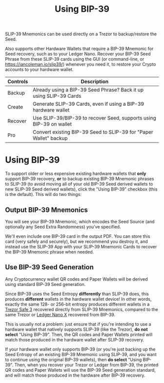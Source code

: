 #+title: Using BIP-39
#+OPTIONS: toc:nil title:nil author:nil

#+BEGIN_ABSTRACT
SLIP-39 Mnemonics can be used directly on a Trezor to backup/restore the Seed.

Also supports other Hardware Wallets that require a BIP-39 Mnemonic for Seed recovery, such as to
your Ledger Nano.  Recover your BIP-39 Seed Phrase from these SLIP-39 cards using the GUI (or
command-line, or [[https://iancoleman.io/slip39/]]) whenever you need it, to restore your Crypto
accounts to your hardware wallet.

| Controls | Description                                                         |
|----------+---------------------------------------------------------------------|
| Backup   | Already using a BIP-39 Seed Phrase? Back it up using SLIP-39 Cards  |
| Create   | Generate SLIP-39 Cards, even if using a BIP-39 hardware wallet      |
| Recover  | Use SLIP-39/BIP-39 to recover Seed, supports using BIP-39 on wallet |
| Pro      | Convert existing BIP-39 Seed to SLIP-39 for "Paper Wallet" backup   |
#+END_ABSTRACT

* Using BIP-39

  To support older or less expensive existing hardware wallets that *only* support BIP-39 recovery,
  *or* to backup existing BIP-39 Mnemonic phrases to SLIP-39 (to avoid moving all of your old
  BIP-39 Seed derived wallets to new SLIP-39 Seed derived wallets), click the "Using BIP-39"
  checkbox (this is the default). This will do two things:

** Output BIP-39 Mnemonics

   You will see your BIP-39 Mnemonic, which encodes the Seed Source (and optionally any Seed Extra
   Randomness) you've specified.

   We'll even include one BIP-39 card in the output PDF.  You can store this card (very safely and
   securely), but we recommend you destroy it, and instead use the SLIP-39 App with your SLIP-39
   Mnemonic Cards to recover the BIP-39 Mnemonic phrase when needed.
   
** Use BIP-39 Seed Generation

   Any Cryptocurrency wallet QR codes and Paper Wallets will be derived using standard BIP-39 Seed generation.

   Since BIP-39 uses the Seed Entropy *differently* than SLIP-39 does, this produces *different*
   wallets in the hardware wallet device!  In other words, exactly the same 128- or 256-bit entropy
   produces different wallets in a [[https://affil.trezor.io/SHdv][Trezor Safe 3]] recovered directly from SLIP-39 Mnemonics, compared
   to the same Trezor or [[https://shop.ledger.com/pages/ledger-nano-x?r=2cd1cb6ae51f][Ledger Nano X]] recovered from BIP-39.

   This is usually not a problem: just ensure that if you're intending to use a hardware wallet that
   natively supports SLIP-39 (like the Trezor), *do not select* "Using BIP-39".  Then, the QR codes
   and Paper Wallets printed will match those produced in the hardware wallet after SLIP-39
   recovery.

   If your hardware wallet only supports BIP-39 (or you're just backing up the Seed Entropy of an
   existing BIP-39 Mnemonic using SLIP-39, and you want to continue using the original BIP-39
   wallets), then *do select* "Using BIP-39".  Then, when you recover your Trezor or Ledger from
   BIP-39, the printed QR codes and Paper Wallets will use the BIP-39 Seed generation standard, and
   will match those produced in the hardware after BIP-39 recovery.
